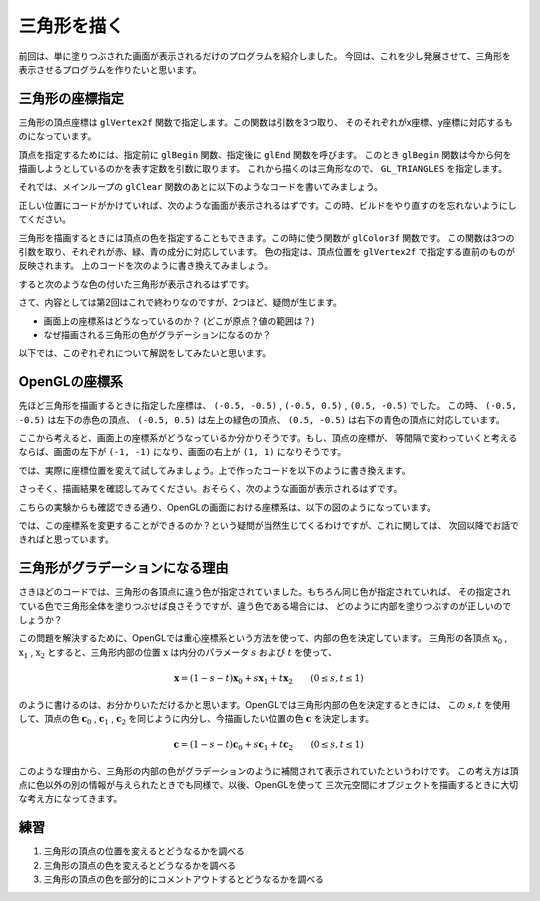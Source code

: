 ************************************
三角形を描く |source_code|
************************************

.. |source_code| image:: ../../images/octcat.png
  :width: 24px
  :target: https://github.com/tatsy/OpenGLCourseJP/blob/master/src/002_hello_triangle/main.cpp

前回は、単に塗りつぶされた画面が表示されるだけのプログラムを紹介しました。
今回は、これを少し発展させて、三角形を表示させるプログラムを作りたいと思います。

三角形の座標指定
----------------

三角形の頂点座標は ``glVertex2f`` 関数で指定します。この関数は引数を3つ取り、
そのそれぞれがx座標、y座標に対応するものになっています。

頂点を指定するためには、指定前に ``glBegin`` 関数、指定後に ``glEnd`` 関数を呼びます。
このとき ``glBegin`` 関数は今から何を描画しようとしているのかを表す定数を引数に取ります。
これから描くのは三角形なので、 ``GL_TRIANGLES`` を指定します。

それでは、メインループの ``glClear`` 関数のあとに以下のようなコードを書いてみましょう。

.. code-block:: cpp
  :linenos:

  glBegin(GL_TRIANGLES);
  glVertex2f(-0.5f, -0.5f);
  glVertex2f(-0.5f, 0.5f);
  glVertex2f(0.5f, -0.5f);
  glEnd()

正しい位置にコードがかけていれば、次のような画面が表示されるはずです。この時、ビルドをやり直すのを忘れないようにしてください。

.. image:: ./figures/white_triangle.jpg
  :width: 250px

三角形を描画するときには頂点の色を指定することもできます。この時に使う関数が ``glColor3f`` 関数です。
この関数は3つの引数を取り、それぞれが赤、緑、青の成分に対応しています。
色の指定は、頂点位置を ``glVertex2f`` で指定する直前のものが反映されます。
上のコードを次のように書き換えてみましょう。

.. code-block:: cpp
  :linenos:

  glBegin(GL_TRIANGLES);
  glColor3f(1.0f, 0.0f, 0.0f);  // 赤
  glVertex2f(-0.5f, -0.5f);
  glColor3f(0.0f, 1.0f, 0.0f);  // 緑
  glVertex2f(-0.5f, 0.5f);
  glColor3f(0.0f, 0.0f, 1.0f);  // 青
  glVertex2f(0.5f, -0.5f);
  glEnd();

すると次のような色の付いた三角形が表示されるはずです。

.. image:: ./figures/002_hello_triangle.jpg
  :width: 250px

さて、内容としては第2回はこれで終わりなのですが、2つほど、疑問が生じます。

* 画面上の座標系はどうなっているのか？ (どこが原点？値の範囲は？)
* なぜ描画される三角形の色がグラデーションになるのか？

以下では、このぞれぞれについて解説をしてみたいと思います。

OpenGLの座標系
-----------------

先ほど三角形を描画するときに指定した座標は、 ``(-0.5, -0.5)`` , ``(-0.5, 0.5)`` , ``(0.5, -0.5)`` でした。
この時、 ``(-0.5, -0.5)`` は左下の赤色の頂点、 ``(-0.5, 0.5)`` は左上の緑色の頂点、
``(0.5, -0.5)`` は右下の青色の頂点に対応しています。

ここから考えると、画面上の座標系がどうなっているか分かりそうです。もし、頂点の座標が、
等間隔で変わっていくと考えるならば、画面の左下が ``(-1, -1)`` になり、画面の右上が ``(1, 1)`` になりそうです。

では、実際に座標位置を変えて試してみましょう。上で作ったコードを以下のように書き換えます。

.. code-block:: cpp
  :linenos:

  glBegin(GL_TRIANGLES);
  glColor3f(1.0f, 0.0f, 0.0f);  // 赤
  glVertex2f(-1.0f, -1.0f);
  glColor3f(0.0f, 1.0f, 0.0f);  // 緑
  glVertex2f(-1.0f, 1.0f);
  glColor3f(0.0f, 0.0f, 1.0f);  // 青
  glVertex2f(1.0f, -1.0f);
  glEnd();

さっそく、描画結果を確認してみてください。おそらく、次のような画面が表示されるはずです。

.. image:: ./figures/large_triangle.jpg
  :width: 250px

こちらの実験からも確認できる通り、OpenGLの画面における座標系は、以下の図のようになっています。

.. image:: ./figures/coordinate_system.jpg
  :width: 250px

では、この座標系を変更することができるのか？という疑問が当然生じてくるわけですが、これに関しては、
次回以降でお話できればと思っています。


三角形がグラデーションになる理由
--------------------------------

さきほどのコードでは、三角形の各頂点に違う色が指定されていました。もちろん同じ色が指定されていれば、
その指定されている色で三角形全体を塗りつぶせば良さそうですが、違う色である場合には、
どのように内部を塗りつぶすのが正しいのでしょうか？

この問題を解決するために、OpenGLでは重心座標系という方法を使って、内部の色を決定しています。
三角形の各頂点 :math:`\textbf{x}_0` , :math:`\textbf{x}_1` , :math:`\textbf{x}_2`
とすると、三角形内部の位置 :math:`\textbf{x}` は内分のパラメータ :math:`s` および :math:`t` を使って、

.. math::

  \mathbf{x} = (1 - s - t) \mathbf{x}_0 + s \mathbf{x}_1 + t \mathbf{x}_2 \qquad ( 0 \leq s, t \leq 1 )

のように書けるのは、お分かりいただけるかと思います。OpenGLでは三角形内部の色を決定するときには、
この :math:`s, t` を使用して、頂点の色 :math:`\mathbf{c}_0` , :math:`\mathbf{c}_1` , :math:`\mathbf{c}_2`
を同じように内分し、今描画したい位置の色 :math:`\mathbf{c}` を決定します。

.. math::

  \mathbf{c} = (1 - s - t) \mathbf{c}_0 + s \mathbf{c}_1 + t \mathbf{c}_2 \qquad ( 0 \leq s, t \leq 1 )

このような理由から、三角形の内部の色がグラデーションのように補間されて表示されていたというわけです。
この考え方は頂点に色以外の別の情報が与えられたときでも同様で、以後、OpenGLを使って
三次元空間にオブジェクトを描画するときに大切な考え方になってきます。


練習
-------
1. 三角形の頂点の位置を変えるとどうなるかを調べる
2. 三角形の頂点の色を変えるとどうなるかを調べる
3. 三角形の頂点の色を部分的にコメントアウトするとどうなるかを調べる
